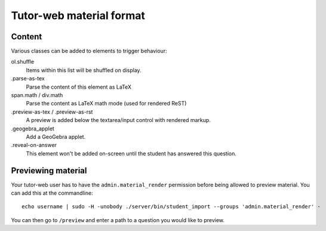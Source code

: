 Tutor-web material format
*************************

Content
=======

Various classes can be added to elements to trigger behaviour:

ol.shuffle
    Items within this list will be shuffled on display.

.parse-as-tex
    Parse the content of this element as LaTeX

span.math / div.math
    Parse the content as LaTeX math mode (used for rendered ReST)

.preview-as-tex / .preview-as-rst
    A preview is added below the textarea/input control with rendered markup.

.geogebra_applet
    Add a GeoGebra applet.

.reveal-on-answer
    This element won't be added on-screen until the student has answered this question.

Previewing material
===================

Your tutor-web user has to have the ``admin.material_render`` permission before being allowed to preview material.
You can add this at the commandline::

    echo username | sudo -H -unobody ./server/bin/student_import --groups 'admin.material_render' -

You can then go to ``/preview`` and enter a path to a question you would like to preview.
